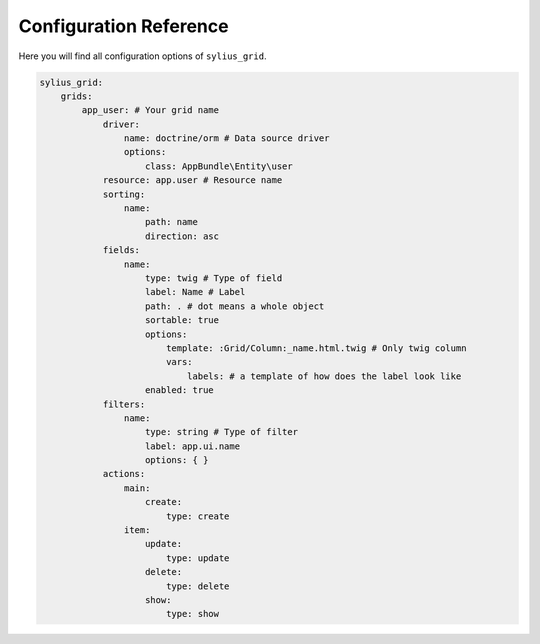 Configuration Reference
=======================

Here you will find all configuration options of ``sylius_grid``.

.. code-block:: yaml

    sylius_grid:
        grids:
            app_user: # Your grid name
                driver:
                    name: doctrine/orm # Data source driver
                    options:
                        class: AppBundle\Entity\user
                resource: app.user # Resource name
                sorting:
                    name:
                        path: name
                        direction: asc
                fields:
                    name:
                        type: twig # Type of field
                        label: Name # Label
                        path: . # dot means a whole object
                        sortable: true
                        options:
                            template: :Grid/Column:_name.html.twig # Only twig column
                            vars:
                                labels: # a template of how does the label look like
                        enabled: true
                filters:
                    name:
                        type: string # Type of filter
                        label: app.ui.name
                        options: { }
                actions:
                    main:
                        create:
                            type: create
                    item:
                        update:
                            type: update
                        delete:
                            type: delete
                        show:
                            type: show
